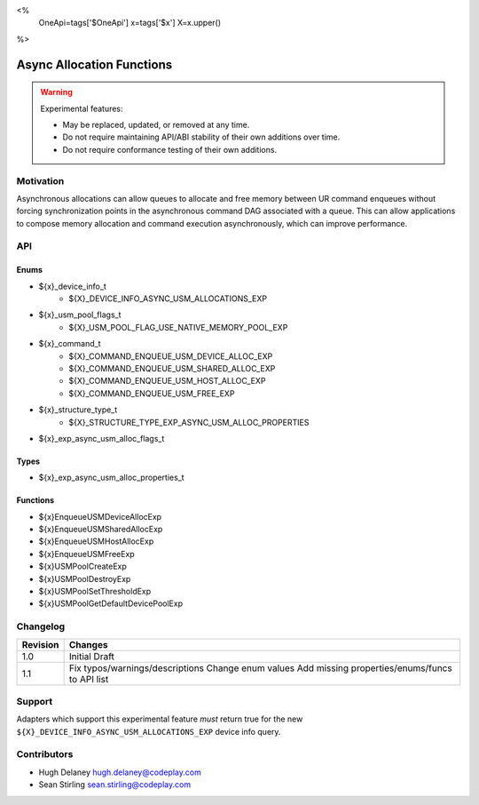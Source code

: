 <%
    OneApi=tags['$OneApi']
    x=tags['$x']
    X=x.upper()
%>

.. _experimental-async-allocations:

================================================================================
Async Allocation Functions
================================================================================

.. warning::

    Experimental features:

    *   May be replaced, updated, or removed at any time.
    *   Do not require maintaining API/ABI stability of their own additions over
        time.
    *   Do not require conformance testing of their own additions.


Motivation
--------------------------------------------------------------------------------

Asynchronous allocations can allow queues to allocate and free memory between
UR command enqueues without forcing synchronization points in the asynchronous
command DAG associated with a queue. This can allow applications to compose
memory allocation and command execution asynchronously, which can improve
performance.

API
--------------------------------------------------------------------------------

Enums
~~~~~~~~~~~~~~~~~~~~~~~~~~~~~~~~~~~~~~~~~~~~~~~~~~~~~~~~~~~~~~~~~~~~~~~~~~~~~~~~

* ${x}_device_info_t
    * ${X}_DEVICE_INFO_ASYNC_USM_ALLOCATIONS_EXP
* ${x}_usm_pool_flags_t
    * ${X}_USM_POOL_FLAG_USE_NATIVE_MEMORY_POOL_EXP
* ${x}_command_t
    * ${X}_COMMAND_ENQUEUE_USM_DEVICE_ALLOC_EXP
    * ${X}_COMMAND_ENQUEUE_USM_SHARED_ALLOC_EXP
    * ${X}_COMMAND_ENQUEUE_USM_HOST_ALLOC_EXP
    * ${X}_COMMAND_ENQUEUE_USM_FREE_EXP
* ${x}_structure_type_t
    * ${X}_STRUCTURE_TYPE_EXP_ASYNC_USM_ALLOC_PROPERTIES
* ${x}_exp_async_usm_alloc_flags_t

Types
~~~~~~~~~~~~~~~~~~~~~~~~~~~~~~~~~~~~~~~~~~~~~~~~~~~~~~~~~~~~~~~~~~~~~~~~~~~~~~~~

* ${x}_exp_async_usm_alloc_properties_t

Functions
~~~~~~~~~~~~~~~~~~~~~~~~~~~~~~~~~~~~~~~~~~~~~~~~~~~~~~~~~~~~~~~~~~~~~~~~~~~~~~~~

* ${x}EnqueueUSMDeviceAllocExp
* ${x}EnqueueUSMSharedAllocExp
* ${x}EnqueueUSMHostAllocExp
* ${x}EnqueueUSMFreeExp
* ${x}USMPoolCreateExp
* ${x}USMPoolDestroyExp
* ${x}USMPoolSetThresholdExp
* ${x}USMPoolGetDefaultDevicePoolExp

Changelog
--------------------------------------------------------------------------------

+----------+----------------------------------------------------------+
| Revision | Changes                                                  |
+==========+==========================================================+
| 1.0      | Initial Draft                                            |
+----------+----------------------------------------------------------+
| 1.1      | Fix typos/warnings/descriptions                          |
|          | Change enum values                                       |
|          | Add missing properties/enums/funcs to API list           |
+----------+----------------------------------------------------------+

Support
--------------------------------------------------------------------------------

Adapters which support this experimental feature *must* return true for the new
``${X}_DEVICE_INFO_ASYNC_USM_ALLOCATIONS_EXP`` device info query.


Contributors
--------------------------------------------------------------------------------

* Hugh Delaney `hugh.delaney@codeplay.com <hugh.delaney@codeplay.com>`_
* Sean Stirling `sean.stirling@codeplay.com <sean.stirling@codeplay.com>`_

